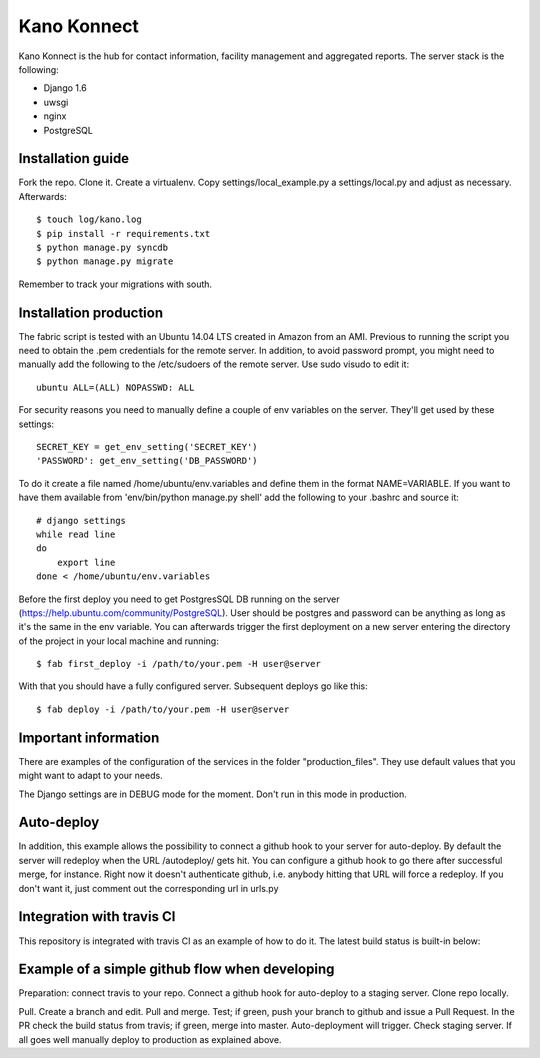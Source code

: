 Kano Konnect
=====================

Kano Konnect is the hub for contact information, facility management and aggregated reports. The server stack is the following:

* Django 1.6
* uwsgi
* nginx
* PostgreSQL

Installation guide
~~~~~~~~~~~~~~~~~~

Fork the repo. Clone it. Create a virtualenv. Copy settings/local_example.py a settings/local.py and adjust as necessary.
Afterwards::

    $ touch log/kano.log
    $ pip install -r requirements.txt
    $ python manage.py syncdb
    $ python manage.py migrate

Remember to track your migrations with south.

Installation production
~~~~~~~~~~~~~~~~~~~~~~~

The fabric script is tested with an Ubuntu 14.04 LTS created in Amazon from an AMI. Previous to running the script you need to obtain the .pem credentials for the remote server. In addition, to avoid password prompt, you might need to manually add the following to the /etc/sudoers of the remote server. Use sudo visudo to edit it::

    ubuntu ALL=(ALL) NOPASSWD: ALL

For security reasons you need to manually define a couple of env variables on the server. They'll get used by these settings::

    SECRET_KEY = get_env_setting('SECRET_KEY')
    'PASSWORD': get_env_setting('DB_PASSWORD')

To do it create a file named /home/ubuntu/env.variables and define them in the format NAME=VARIABLE. If you want to have them available from 'env/bin/python manage.py shell' add the following to your .bashrc and source it::

    # django settings
    while read line
    do
        export line
    done < /home/ubuntu/env.variables

Before the first deploy you need to get PostgresSQL DB running on the server (https://help.ubuntu.com/community/PostgreSQL). User should be postgres and password can be anything as long as it's the same in the env variable. You can afterwards trigger the first deployment on a new server entering the directory of the project in your local machine and running::

    $ fab first_deploy -i /path/to/your.pem -H user@server

With that you should have a fully configured server. Subsequent deploys go like this::

    $ fab deploy -i /path/to/your.pem -H user@server

Important information
~~~~~~~~~~~~~~~~~~~~~

There are examples of the configuration of the services in the folder "production_files". They use default values that you might want to adapt to your needs.

The Django settings are in DEBUG mode for the moment. Don't run in this mode in production.

Auto-deploy
~~~~~~~~~~~

In addition, this example allows the possibility to connect a github hook to your server for auto-deploy. By default the server will redeploy when the URL /autodeploy/ gets hit. You can configure a github hook to go there after successful merge, for instance. Right now it doesn't authenticate github, i.e. anybody hitting that URL will force a redeploy. If you don't want it, just comment out the corresponding url in urls.py

Integration with travis CI
~~~~~~~~~~~~~~~~~~~~~~~~~~

This repository is integrated with travis CI as an example of how to do it. The latest build status is built-in below:

.. image:: https://travis-ci.org/samufuentes/kano_konnect.svg?branch=master
    :target: https://travis-ci.org/samufuentes/kano_konnect

Example of a simple github flow when developing
~~~~~~~~~~~~~~~~~~~~~~~~~~~~~~~~~~~~~~~~~~~~~~~

Preparation: connect travis to your repo. Connect a github hook for auto-deploy to a staging server. Clone repo locally.

Pull. Create a branch and edit. Pull and merge. Test; if green, push your branch to github and issue a Pull Request. In the PR check the build status from travis; if green, merge into master. Auto-deployment will trigger. Check staging server. If all goes well manually deploy to production as explained above.
